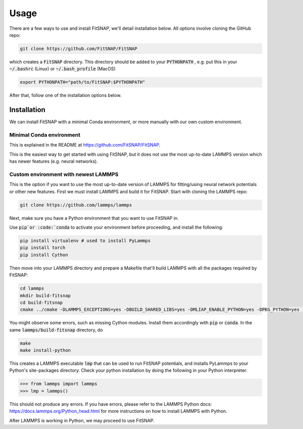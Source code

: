 Usage
=====

There are a few ways to use and install FitSNAP, we'll detail installation below. All options 
involve cloning the GitHub repo:

.. code-block:: console

    git clone https://github.com/FitSNAP/FitSNAP

which creates a :code:`FitSNAP` directory. This directory should be added to your :code:`PYTHONPATH`
, e.g. put this in your :code:`~/.bashrc` (Linux) or :code:`~/.bash_profile` (MacOS)

.. code-block:: console

    export PYTHONPATH="path/to/FitSNAP:$PYTHONPATH"

After that, follow one of the installation options below.

Installation
------------

We can install FitSNAP with a minimal Conda environment, or more manually with our own custom environment.

Minimal Conda environment
^^^^^^^^^^^^^^^^^^^^^^^^^

This is explained in the README at https://github.com/FitSNAP/FitSNAP.

This is the easiest way to get started with using FitSNAP, but it does not use the most up-to-date
LAMMPS version which has newer features (e.g. neural networks).

Custom environment with newest LAMMPS
^^^^^^^^^^^^^^^^^^^^^^^^^^^^^^^^^^^^^

This is the option if you want to use the most up-to-date version of LAMMPS for fitting/using 
neural network potentials or other new features. First we must install LAMMPS and build it for 
FitSNAP. Start with cloning the LAMMPS repo:

.. code-block:: console

    git clone https://github.com/lammps/lammps

Next, make sure you have a Python environment that you want to use FitSNAP in. 

Use :code:`pip`or :code:`conda` to activate your environment before proceeding, and install the
following:

.. code-block:: console

    pip install virtualenv # used to install PyLammps
    pip install torch 
    pip install Cython

Then move into your LAMMPS directory and prepare a Makefile that'll build LAMMPS with all the 
packages required by FitSNAP:

.. code-block:: console

    cd lammps
    mkdir build-fitsnap
    cd build-fitsnap
    cmake ../cmake -DLAMMPS_EXCEPTIONS=yes -DBUILD_SHARED_LIBS=yes -DMLIAP_ENABLE_PYTHON=yes -DPKG_PYTHON=yes -DPKG_ML-SNAP=yes -DPKG_ML-IAP=yes -DPKG_ML-PACE=yes -DPKG_SPIN=yes

You might observe some errors, such as missing Cython modules. Install them accordingly with 
:code:`pip` or :code:`conda`. In the same :code:`lammps/build-fitsnap` directory, do

.. code-block:: console

    make
    make install-python

This creates a LAMMPS executable :code:`lmp` that can be used to run FitSNAP potentials, and 
installs PyLammps to your Python's site-packages directory. Check your python installation by doing
the following in your Python interpreter.

>>> from lammps import lammps
>>> lmp = lammps()

This should not produce any errors. If you have errors, please refer to the LAMMPS Python docs:
https://docs.lammps.org/Python_head.html for more instructions on how to install LAMMPS with Python.

After LAMMPS is working in Python, we may proceed to use FitSNAP.